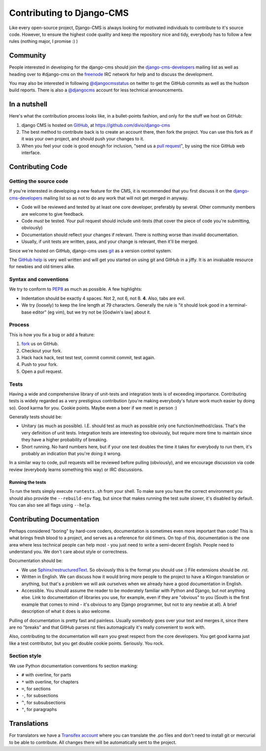 ##########################
Contributing to Django-CMS
##########################

Like every open-source project, Django-CMS is always looking for motivated
individuals to contribute to it's source code.
However, to ensure the highest code quality and keep the repository nice and
tidy, everybody has to follow a few rules (nothing major, I promise :) )


*********
Community
*********

People interested in developing for the django-cms should join the
`django-cms-developers`_ mailing list as well as heading over to #django-cms on
the `freenode`_ IRC network for help and to discuss the development.

You may also be interested in following `@djangocmsstatus`_ on twitter to get the
GitHub commits as well as the hudson build reports. There is also a `@djangocms`_
account for less technical announcements.


*************
In a nutshell
*************

Here's what the contribution process looks like, in a bullet-points fashion, and
only for the stuff we host on GitHub:

#. django CMS is hosted on `GitHub`_, at https://github.com/divio/django-cms
#. The best method to contribute back is to create an account there, then fork
   the project. You can use this fork as if it was your own project, and should
   push your changes to it.
#. When you feel your code is good enough for inclusion, "send us a `pull
   request`_", by using the nice GitHub web interface.



*****************
Contributing Code
*****************


Getting the source code
=======================

If you're interested in developing a new feature for the CMS, it is recommended
that you first discuss it on the `django-cms-developers`_  mailing list so as
not to do any work that will not get merged in anyway.

- Code will be reviewed and tested by at least one core developer, preferably
  by several. Other community members are welcome to give feedback.
- Code *must* be tested. Your pull request should include unit-tests (that cover
  the piece of code you're submitting, obviously)
- Documentation should reflect your changes if relevant. There is nothing worse
  than invalid documentation.
- Usually, if unit tests are written, pass, and your change is relevant, then
  it'll be merged.

Since we're hosted on GitHub, django-cms uses `git`_ as a version control system.

The `GitHub help`_ is very well written and will get you started on using git
and GitHub in a jiffy. It is an invaluable resource for newbies and old timers
alike.


Syntax and conventions
======================

We try to conform to `PEP8`_ as much as possible. A few highlights:

- Indentation should be exactly 4 spaces. Not 2, not 6, not 8. **4**. Also, tabs
  are evil.
- We try (loosely) to keep the line length at 79 characters. Generally the rule
  is "it should look good in a terminal-base editor" (eg vim), but we try not be
  [Godwin's law] about it.


Process
=======

This is how you fix a bug or add a feature:

#. `fork`_ us on GitHub.
#. Checkout your fork.
#. Hack hack hack, test test test, commit commit commit, test again.
#. Push to your fork.
#. Open a pull request.


Tests
=====

Having a wide and comprehensive library of unit-tests and integration tests is
of exceeding importance. Contributing tests is widely regarded as a very
prestigious contribution (you're making everybody's future work much easier by
doing so). Good karma for you. Cookie points. Maybe even a beer if we meet in
person :)

Generally tests should be:

- Unitary (as much as possible). I.E. should test as much as possible only one
  function/method/class. That's the 
  very definition of unit tests. Integration tests are interesting too
  obviously, but require more time to maintain since they have a higher
  probability of breaking.
- Short running. No hard numbers here, but if your one test doubles the time it
  takes for everybody to run them, it's probably an indication that you're doing
  it wrong.

In a similar way to code, pull requests will be reviewed before pulling
(obviously), and we encourage discussion via code review (everybody learns
something this way) or IRC discussions.

Running the tests
-----------------

To run the tests simply execute ``runtests.sh`` from your shell. To make sure
you have the correct environment you should also provide the ``--rebuild-env``
flag, but since that makes running the test suite slower, it's disabled by
default. You can also see all flags using ``--help``.


**************************
Contributing Documentation
**************************

Perhaps considered "boring" by hard-core coders, documentation is sometimes even
more important than code! This is what brings fresh blood to a project, and
serves as a reference for old timers. On top of this, documentation is the one
area where less technical people can help most - you just need to write a
semi-decent English. People need to understand you. We don't care about style or
correctness.

Documentation should be:

- We use `Sphinx`_/`restructuredText`_. So obviously this is the format you should
  use :) File extensions should be .rst.
- Written in English. We can discuss how it would bring more people to the
  project to have a Klingon translation or anything, but that's a problem we
  will ask ourselves when we already have a good documentation in English.
- Accessible. You should assume the reader to be moderately familiar with
  Python and Django, but not anything else. Link to documentation of libraries
  you use, for example, even if they are "obvious" to you (South is the first
  example that comes to mind - it's obvious to any Django programmer, but not to
  any newbie at all).
  A brief description of what it does is also welcome. 

Pulling of documentation is pretty fast and painless. Usually somebody goes over
your text and merges it, since there are no "breaks" and that GitHub parses rst
files automagically it's really convenient to work with.

Also, contributing to the documentation will earn you great respect from the
core developers. You get good karma just like a test contributor, but you get
double cookie points. Seriously. You rock.

Section style
=============

We use Python documentation conventions fo section marking:

* ``#`` with overline, for parts
* ``*`` with overline, for chapters
* ``=``, for sections
* ``-``, for subsections
* ``^``, for subsubsections
* ``"``, for paragraphs


************
Translations
************


For translators we have a `Transifex account
<http://www.transifex.net/projects/p/django-cms/>`_ where you can translate
the .po files and don't need to install git or mercurial to be able to
contribute. All changes there will be automatically sent to the project.

.. _fork: http://github.com/divio/django-cms
.. _Sphinx: http://sphinx.pocoo.org/
.. _PEP8: http://www.python.org/dev/peps/pep-0008/
.. _django-cms-developers: http://groups.google.com/group/django-cms-developers
.. _GitHub : http://www.github.com
.. _GitHub help : http://help.github.com
.. _freenode : http://freenode.net/
.. _@djangocmsstatus : https://twitter.com/djangocmsstatus
.. _@djangocms : https://twitter.com/djangocms
.. _pull request : http://help.github.com/send-pull-requests/
.. _git : http://git-scm.com/
.. _restructuredText: http://docutils.sourceforge.net/docs/ref/rst/introduction.html

